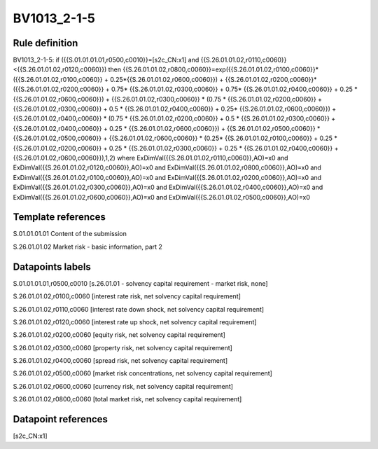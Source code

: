 ============
BV1013_2-1-5
============

Rule definition
---------------

BV1013_2-1-5: if ({{S.01.01.01.01,r0500,c0010}}=[s2c_CN:x1] and {{S.26.01.01.02,r0110,c0060}}<{{S.26.01.01.02,r0120,c0060}}) then {{S.26.01.01.02,r0800,c0060}}=exp({{S.26.01.01.02,r0100,c0060}}*({{S.26.01.01.02,r0100,c0060}} + 0.25*{{S.26.01.01.02,r0600,c0060}}) + {{S.26.01.01.02,r0200,c0060}}*({{S.26.01.01.02,r0200,c0060}} + 0.75* {{S.26.01.01.02,r0300,c0060}} + 0.75* {{S.26.01.01.02,r0400,c0060}} + 0.25 * {{S.26.01.01.02,r0600,c0060}}) + {{S.26.01.01.02,r0300,c0060}}  * (0.75 * {{S.26.01.01.02,r0200,c0060}} + {{S.26.01.01.02,r0300,c0060}} + 0.5 * {{S.26.01.01.02,r0400,c0060}} + 0.25* {{S.26.01.01.02,r0600,c0060}}) + {{S.26.01.01.02,r0400,c0060}} * (0.75 * {{S.26.01.01.02,r0200,c0060}} + 0.5 * {{S.26.01.01.02,r0300,c0060}} + {{S.26.01.01.02,r0400,c0060}} + 0.25 * {{S.26.01.01.02,r0600,c0060}}) + {{S.26.01.01.02,r0500,c0060}} * {{S.26.01.01.02,r0500,c0060}} + {{S.26.01.01.02,r0600,c0060}} * (0.25* {{S.26.01.01.02,r0100,c0060}} + 0.25 * {{S.26.01.01.02,r0200,c0060}} + 0.25 * {{S.26.01.01.02,r0300,c0060}} + 0.25 * {{S.26.01.01.02,r0400,c0060}} + {{S.26.01.01.02,r0600,c0060}}),1,2) where ExDimVal({{S.26.01.01.02,r0110,c0060}},AO)=x0 and ExDimVal({{S.26.01.01.02,r0120,c0060}},AO)=x0 and ExDimVal({{S.26.01.01.02,r0800,c0060}},AO)=x0 and ExDimVal({{S.26.01.01.02,r0100,c0060}},AO)=x0 and ExDimVal({{S.26.01.01.02,r0200,c0060}},AO)=x0 and ExDimVal({{S.26.01.01.02,r0300,c0060}},AO)=x0 and ExDimVal({{S.26.01.01.02,r0400,c0060}},AO)=x0 and ExDimVal({{S.26.01.01.02,r0600,c0060}},AO)=x0 and ExDimVal({{S.26.01.01.02,r0500,c0060}},AO)=x0


Template references
-------------------

S.01.01.01.01 Content of the submission

S.26.01.01.02 Market risk - basic information, part 2


Datapoints labels
-----------------

S.01.01.01.01,r0500,c0010 [s.26.01.01 - solvency capital requirement - market risk, none]

S.26.01.01.02,r0100,c0060 [interest rate risk, net solvency capital requirement]

S.26.01.01.02,r0110,c0060 [interest rate down shock, net solvency capital requirement]

S.26.01.01.02,r0120,c0060 [interest rate up shock, net solvency capital requirement]

S.26.01.01.02,r0200,c0060 [equity risk, net solvency capital requirement]

S.26.01.01.02,r0300,c0060 [property risk, net solvency capital requirement]

S.26.01.01.02,r0400,c0060 [spread risk, net solvency capital requirement]

S.26.01.01.02,r0500,c0060 [market risk concentrations, net solvency capital requirement]

S.26.01.01.02,r0600,c0060 [currency risk, net solvency capital requirement]

S.26.01.01.02,r0800,c0060 [total market risk, net solvency capital requirement]



Datapoint references
--------------------

[s2c_CN:x1]